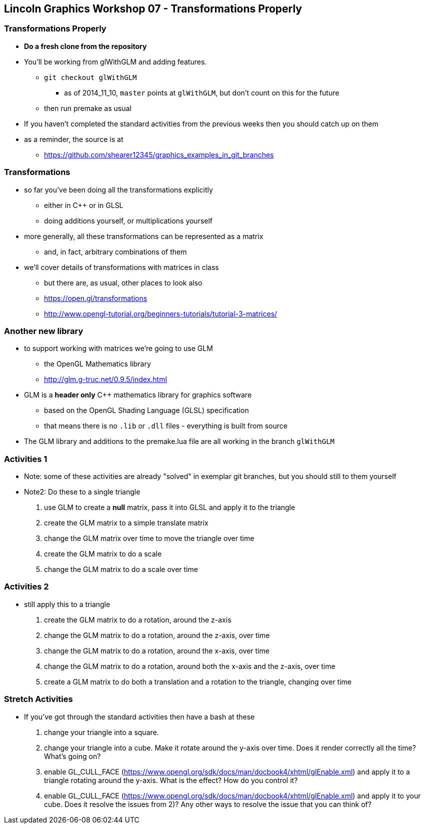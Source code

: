 [[lincoln-graphics-workshop-07---transformations-properly]]
Lincoln Graphics Workshop 07 - Transformations Properly
-------------------------------------------------------

[[transformations-properly]]
Transformations Properly
~~~~~~~~~~~~~~~~~~~~~~~~

* *Do a fresh clone from the repository*
* You'll be working from glWithGLM and adding features.
** `git checkout glWithGLM`
*** as of 2014_11_10, `master` points at `glWithGLM`, but don't count on
this for the future
** then run premake as usual
* If you haven't completed the standard activities from the previous
weeks then you should catch up on them
* as a reminder, the source is at
** https://github.com/shearer12345/graphics_examples_in_git_branches

[[transformations]]
Transformations
~~~~~~~~~~~~~~~

* so far you've been doing all the transformations explicitly
** either in C++ or in GLSL
** doing additions yourself, or multiplications yourself
* more generally, all these transformations can be represented as a
matrix
** and, in fact, arbitrary combinations of them
* we'll cover details of transformations with matrices in class
** but there are, as usual, other places to look also
** https://open.gl/transformations
** http://www.opengl-tutorial.org/beginners-tutorials/tutorial-3-matrices/

[[another-new-library]]
Another new library
~~~~~~~~~~~~~~~~~~~

* to support working with matrices we're going to use GLM
** the OpenGL Mathematics library
** http://glm.g-truc.net/0.9.5/index.html
* GLM is a *header only* C++ mathematics library for graphics software
** based on the OpenGL Shading Language (GLSL) specification
** that means there is no `.lib` or `.dll` files - everything is built
from source
* The GLM library and additions to the premake.lua file are all working
in the branch `glWithGLM`

[[activities-1]]
Activities 1
~~~~~~~~~~~~

* Note: some of these activities are already "solved" in exemplar git
branches, but you should still to them yourself
* Note2: Do these to a single triangle

1.  use GLM to create a *null* matrix, pass it into GLSL and apply it to
the triangle
2.  create the GLM matrix to a simple translate matrix
3.  change the GLM matrix over time to move the triangle over time
4.  create the GLM matrix to do a scale
5.  change the GLM matrix to do a scale over time

[[activities-2]]
Activities 2
~~~~~~~~~~~~

* still apply this to a triangle

1.  create the GLM matrix to do a rotation, around the z-axis
2.  change the GLM matrix to do a rotation, around the z-axis, over time
3.  change the GLM matrix to do a rotation, around the x-axis, over time
4.  change the GLM matrix to do a rotation, around both the x-axis and
the z-axis, over time
5.  create a GLM matrix to do both a translation and a rotation to the
triangle, changing over time

[[stretch-activities]]
Stretch Activities
~~~~~~~~~~~~~~~~~~

* If you've got through the standard activities then have a bash at
these

1.  change your triangle into a square.
2.  change your triangle into a cube. Make it rotate around the y-axis
over time. Does it render correctly all the time? What's going on?
3.  enable GL_CULL_FACE
(https://www.opengl.org/sdk/docs/man/docbook4/xhtml/glEnable.xml) and
apply it to a triangle rotating around the y-axis. What is the effect?
How do you control it?
4.  enable GL_CULL_FACE
(https://www.opengl.org/sdk/docs/man/docbook4/xhtml/glEnable.xml) and
apply it to your cube. Does it resolve the issues from 2)? Any other
ways to resolve the issue that you can think of?
